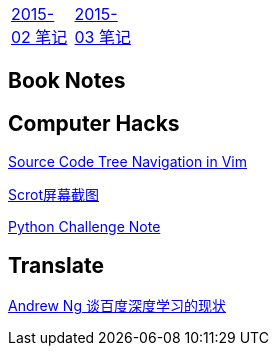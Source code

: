 [width="15%"]
|====================
|link:2015-02.html[2015-02 笔记] |link:2015-03.html[2015-03 笔记]
|====================


== Book Notes

== Computer Hacks
link:Source_Code_Tree_Navigation_in_Vim.html[Source Code Tree Navigation in Vim]

link:scrot.html[Scrot屏幕截图]

link:pythonchallenge.html[Python Challenge Note]

== Translate
link:Ng.html[Andrew Ng 谈百度深度学习的现状]
